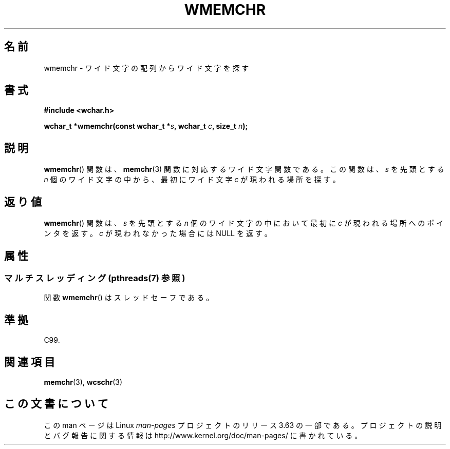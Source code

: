 .\" Copyright (c) Bruno Haible <haible@clisp.cons.org>
.\"
.\" %%%LICENSE_START(GPLv2+_DOC_ONEPARA)
.\" This is free documentation; you can redistribute it and/or
.\" modify it under the terms of the GNU General Public License as
.\" published by the Free Software Foundation; either version 2 of
.\" the License, or (at your option) any later version.
.\" %%%LICENSE_END
.\"
.\" References consulted:
.\"   GNU glibc-2 source code and manual
.\"   Dinkumware C library reference http://www.dinkumware.com/
.\"   OpenGroup's Single UNIX specification http://www.UNIX-systems.org/online.html
.\"   ISO/IEC 9899:1999
.\"
.\"*******************************************************************
.\"
.\" This file was generated with po4a. Translate the source file.
.\"
.\"*******************************************************************
.\"
.\" Translated Tue Oct 26 00:03:46 JST 1999
.\"           by FUJIWARA Teruyoshi <fujiwara@linux.or.jp>
.\"
.TH WMEMCHR 3 2013\-11\-05 GNU "Linux Programmer's Manual"
.SH 名前
wmemchr \- ワイド文字の配列からワイド文字を探す
.SH 書式
.nf
\fB#include <wchar.h>\fP
.sp
\fBwchar_t *wmemchr(const wchar_t *\fP\fIs\fP\fB, wchar_t \fP\fIc\fP\fB, size_t \fP\fIn\fP\fB);\fP
.fi
.SH 説明
\fBwmemchr\fP()  関数は、 \fBmemchr\fP(3)  関数に対応するワイド文字関数である。 この関数は、\fIs\fP を先頭とする \fIn\fP
個のワイド文字の中から、最初 にワイド文字 \fIc\fP が現われる場所を探す。
.SH 返り値
\fBwmemchr\fP()  関数は、\fIs\fP を先頭とする \fIn\fP 個のワイド文字の中 において最初に \fIc\fP
が現われる場所へのポインタを返す。\fIc\fP が現 われなかった場合には NULL を返す。
.SH 属性
.SS "マルチスレッディング (pthreads(7) 参照)"
関数 \fBwmemchr\fP() はスレッドセーフである。
.SH 準拠
C99.
.SH 関連項目
\fBmemchr\fP(3), \fBwcschr\fP(3)
.SH この文書について
この man ページは Linux \fIman\-pages\fP プロジェクトのリリース 3.63 の一部
である。プロジェクトの説明とバグ報告に関する情報は
http://www.kernel.org/doc/man\-pages/ に書かれている。

